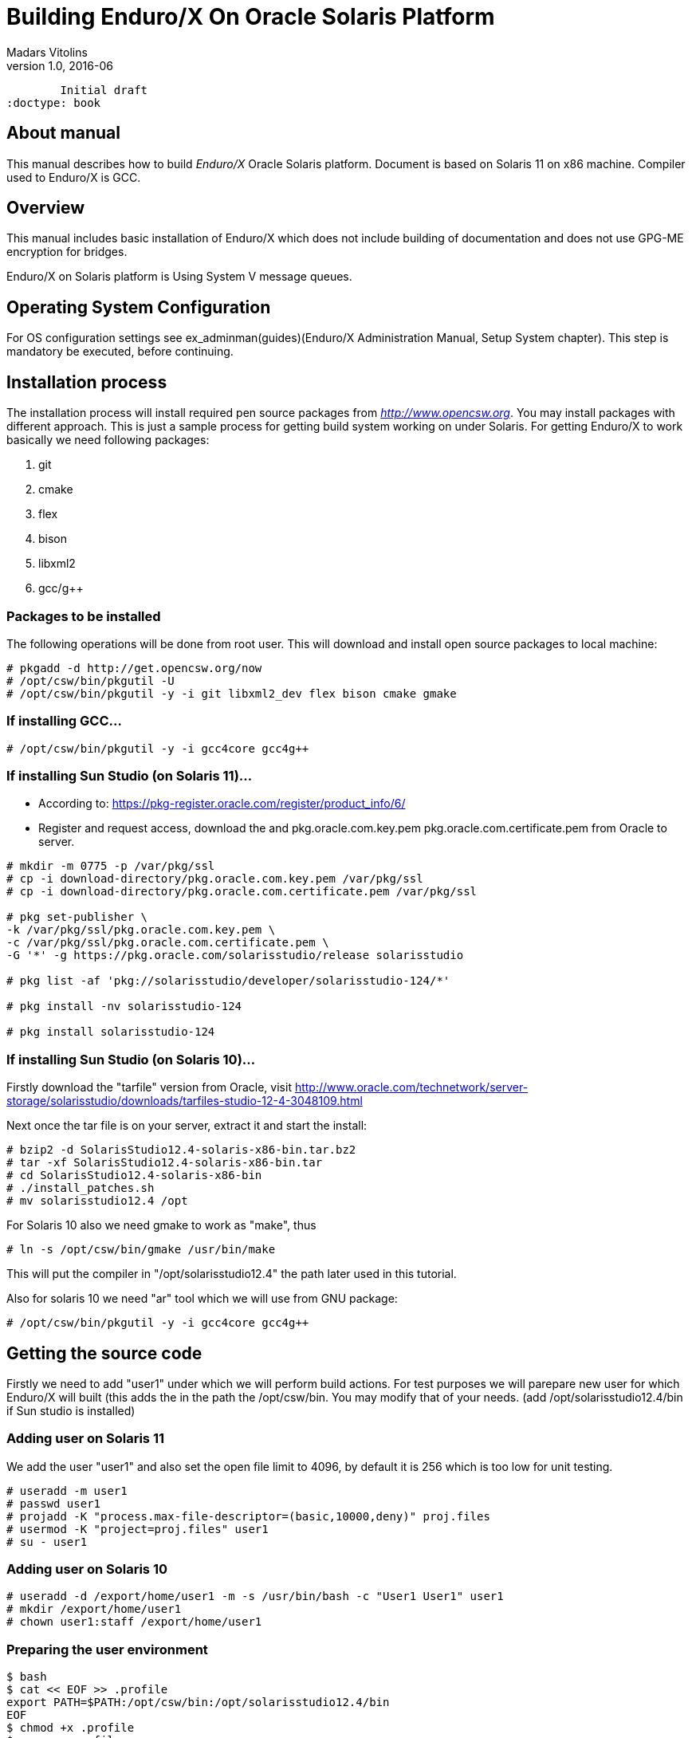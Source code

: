 Building Enduro/X On Oracle Solaris Platform
============================================
Madars Vitolins
v1.0, 2016-06:
	Initial draft
:doctype: book

== About manual

This manual describes how to build 'Enduro/X' Oracle Solaris platform. 
Document is based on Solaris 11 on x86 machine. Compiler used to Enduro/X is GCC.

== Overview

This manual includes basic installation of Enduro/X which does not 
include building of documentation and does not use GPG-ME encryption for bridges.

Enduro/X on Solaris platform is Using System V message queues.


== Operating System Configuration

For OS configuration settings 
see ex_adminman(guides)(Enduro/X Administration Manual, Setup System chapter).
This step is mandatory be executed, before continuing.

== Installation process

The installation process will install required pen source packages from 
'http://www.opencsw.org'. You may install packages with different approach. 
This is just a sample process for getting build system working on under Solaris.
For getting Enduro/X to work basically we need following packages:

. git

. cmake

. flex

. bison

. libxml2

. gcc/g++

=== Packages to be installed

The following operations will be done from root user. This will download
and install open source packages to local machine:

---------------------------------------------------------------------
# pkgadd -d http://get.opencsw.org/now
# /opt/csw/bin/pkgutil -U
# /opt/csw/bin/pkgutil -y -i git libxml2_dev flex bison cmake gmake
---------------------------------------------------------------------

=== If installing GCC...

---------------------------------------------------------------------
# /opt/csw/bin/pkgutil -y -i gcc4core gcc4g++
---------------------------------------------------------------------

=== If installing Sun Studio (on Solaris 11)...

- According to: https://pkg-register.oracle.com/register/product_info/6/

- Register and request access, download the 
and pkg.oracle.com.key.pem pkg.oracle.com.certificate.pem from Oracle
to server.

---------------------------------------------------------------------
# mkdir -m 0775 -p /var/pkg/ssl
# cp -i download-directory/pkg.oracle.com.key.pem /var/pkg/ssl
# cp -i download-directory/pkg.oracle.com.certificate.pem /var/pkg/ssl

# pkg set-publisher \
-k /var/pkg/ssl/pkg.oracle.com.key.pem \
-c /var/pkg/ssl/pkg.oracle.com.certificate.pem \
-G '*' -g https://pkg.oracle.com/solarisstudio/release solarisstudio

# pkg list -af 'pkg://solarisstudio/developer/solarisstudio-124/*'

# pkg install -nv solarisstudio-124

# pkg install solarisstudio-124
---------------------------------------------------------------------

=== If installing Sun Studio (on Solaris 10)...

Firstly download the "tarfile" version from Oracle, visit 
http://www.oracle.com/technetwork/server-storage/solarisstudio/downloads/tarfiles-studio-12-4-3048109.html

Next once the tar file is on your server, extract it and start the install:

---------------------------------------------------------------------
# bzip2 -d SolarisStudio12.4-solaris-x86-bin.tar.bz2
# tar -xf SolarisStudio12.4-solaris-x86-bin.tar
# cd SolarisStudio12.4-solaris-x86-bin
# ./install_patches.sh
# mv solarisstudio12.4 /opt
---------------------------------------------------------------------

For Solaris 10 also we need gmake to work as "make", thus
---------------------------------------------------------------------
# ln -s /opt/csw/bin/gmake /usr/bin/make
---------------------------------------------------------------------

This will put the compiler in "/opt/solarisstudio12.4" the path later used in
this tutorial.

Also for solaris 10 we need "ar" tool which we will use from GNU package:

---------------------------------------------------------------------
# /opt/csw/bin/pkgutil -y -i gcc4core gcc4g++
---------------------------------------------------------------------

== Getting the source code

Firstly we need to add "user1" under which we will perform build actions.
For test purposes we will parepare new user for which Enduro/X will built 
(this adds the  in the path the /opt/csw/bin. You may modify that of your needs.
(add /opt/solarisstudio12.4/bin if Sun studio is installed)

=== Adding user on Solaris 11
We add the user "user1" and also set the open file limit to 4096, by
default it is 256 which is too low for unit testing.

---------------------------------------------------------------------
# useradd -m user1
# passwd user1
# projadd -K "process.max-file-descriptor=(basic,10000,deny)" proj.files 
# usermod -K "project=proj.files" user1
# su - user1
---------------------------------------------------------------------

=== Adding user on Solaris 10

---------------------------------------------------------------------
# useradd -d /export/home/user1 -m -s /usr/bin/bash -c "User1 User1" user1
# mkdir /export/home/user1
# chown user1:staff /export/home/user1
---------------------------------------------------------------------

=== Preparing the user environment

---------------------------------------------------------------------

$ bash
$ cat << EOF >> .profile
export PATH=$PATH:/opt/csw/bin:/opt/solarisstudio12.4/bin
EOF
$ chmod +x .profile
$ source .profile
$ cd /export/home/user1
$ GIT_SSL_NO_VERIFY=true git clone https://github.com/endurox-dev/endurox
$ cd endurox 
$ git config http.sslVerify "false"
---------------------------------------------------------------------

=== Enduro/X basic Environment configuration for HOME directory
This code bellow creates 'ndrx_home' executable file which loads basic environment, 
so that you can use sample configuration provided by Enduro/X in 'sampleconfig' directory. 
This also assumes that you are going to install to '$HOME/endurox/dist' folder.
The file bellow will override the sample configuration.

---------------------------------------------------------------------
$ cat << EOF > $HOME/ndrx_home
#!/bin/bash

echo "Loading ndrx_home..."
# Where app domain lives
export NDRX_APPHOME=$HOME/endurox
# Where NDRX runtime lives
export NDRX_HOME=$HOME/endurox/dist/bin
# Debug config too
export NDRX_DEBUG_CONF=$HOME/endurox/sampleconfig/debug.conf
# NDRX config too.
export NDRX_CONFIG=$HOME/endurox/sampleconfig/ndrxconfig.xml

export PATH=$PATH:$HOME/projects/endurox/dist/bin

export FLDTBLDIR=$HOME/endurox/ubftest/ubftab

export PATH=$PATH:/opt/csw/bin:$HOME/endurox/dist/bin
export LD_LIBRARY_PATH=$LD_LIBRARY_PATH:$HOME/endurox/dist/lib64:/opt/csw/lib/64
# Solaris message queues live in tmp:
export NDRX_QPATH=/tmp

EOF

$ chmod +x $HOME/ndrx_home
---------------------------------------------------------------------

== Building the code with GCC

It is assumed that gcc is default compiler on the system (i.e. Oracle Studio not installed), 
thus following cmake will pick up gcc by default:

=== Solaris 11

---------------------------------------------------------------------
$ cd /export/home/user1/endurox
$ cmake -DCMAKE_CXX_COMPILER=g++ -DCMAKE_C_COMPILER=gcc\
-DDEFINE_DISABLEDOC=ON -DDEFINE_DISABLEGPGME=ON -DCMAKE_INSTALL_PREFIX:PATH=`pwd`/dist .
$ make 
$ make install
---------------------------------------------------------------------

=== Solaris 10

Also note that CC variable needs to be exported as it is used by 
buildclient script for view test cases.

---------------------------------------------------------------------
$ export CC=gcc
$ cd /export/home/user1/endurox
$ cmake -D CMAKE_AR=/opt/csw/gnu/ar -DCMAKE_CXX_COMPILER=g++ -DCMAKE_C_COMPILER=gcc \
-DDEFINE_DISABLEDOC=ON -DDEFINE_DISABLEGPGME=ON -DCMAKE_INSTALL_PREFIX:PATH=`pwd`/dist .
$ make 
$ make install
---------------------------------------------------------------------


== Building the code with Solaris Studio

The compilation will be done in 64bit mode

=== Solaris 11

---------------------------------------------------------------------
$ cd /export/home/user1/endurox
$ cmake -DCMAKE_INSTALL_PREFIX:PATH=`pwd`/dist -DDEFINE_DISABLEGPGME=ON -DDEFINE_DISABLEDOC=ON .
---------------------------------------------------------------------

In case if errors like

---------------------------------------------------------------------
ld: fatal: file /usr/lib/values-xpg6.o: wrong ELF class: ELFCLASS32
---------------------------------------------------------------------

appears, temporary solution is to replace that particular file with 64bit version.
It appears that Solaris Studio compiler ignores the "-m64" architecture flags
and does not use "/usr/lib/amd64/values-xpg6.o" where it requires.

---------------------------------------------------------------------
# su - root
# mv /usr/lib/values-xpg6.o /usr/lib/values-xpg6.o.OLD
# ln -s /usr/lib/amd64/values-xpg6.o /usr/lib/values-xpg6.o
---------------------------------------------------------------------

=== Solaris 10 (NOT SUPPORTED)

This assumes that GCC is installed, and "ar" from gcc will be used.

---------------------------------------------------------------------
$ cd /export/home/user1/endurox
$ cmake -D CMAKE_AR=/opt/csw/gnu/ar \
-DCMAKE_INSTALL_PREFIX:PATH=`pwd`/dist -DDEFINE_DISABLEGPGME=ON -DDEFINE_DISABLEDOC=ON .
---------------------------------------------------------------------

The support is not available for Solaris Studio on Solaris 10 due
to Thread Local Storage errors like during the linking:

---------------------------------------------------------------------
ld: fatal: relocation error: R_SPARC_TLS_LDO_LOX10: file CMakeFiles/nstd.dir/ndebug.c.o: symbol $XBaBAqASPv3bHaz.__ndrx_debug__.first: bound to: CMakeFiles/nstd.dir/ndebug.c.o: relocation illegal when not bound to object being created
ld: fatal: relocation error: R_SPARC_TLS_LDO_ADD: file CMakeFiles/nstd.dir/ndebug.c.o: symbol $XBaBAqASPv3bHaz.__ndrx_debug__.first: bound to: CMakeFiles/nstd.dir/ndebug.c.o: relocation illegal when not bound to object being created
ld: fatal: relocation error: R_SPARC_TLS_LDO_HIX22: file CMakeFiles/nstd.dir/ndebug.c.o: symbol $XBaBAqASPv3bHaz.__ndrx_debug__.ostid: bound to: CMakeFiles/nstd.dir/ndebug.c.o: relocation illegal when not bound to object being created
ld: fatal: relocation error: R_SPARC_TLS_LDO_LOX10: file CMakeFiles/nstd.dir/ndebug.c.o: symbol $XBaBAqASPv3bHaz.__ndrx_debug__.ostid: bound to: CMakeFiles/nstd.dir/ndebug.c.o: relocation illegal when not bound to object being created
ld: fatal: relocation error: R_SPARC_TLS_LDO_ADD: file CMakeFiles/nstd.dir/ndebug.c.o: symbol $XBaBAqASPv3bHaz.__ndrx_debug__.ostid: bound to: CMakeFiles/nstd.dir/ndebug.c.o: relocation illegal when not bound to object being created
ld: fatal: relocation error: R_SPARC_TLS_LDO_HIX22: file CMakeFiles/nstd.dir/ndebug.c.o: symbol $XBaBAqASPv3bHaz.__ndrx_debug__.ostid: bound to: CMakeFiles/nstd.dir/ndebug.c.o: relocation illegal when not bound to object being created
ld: fatal: relocation error: R_SPARC_TLS_LDO_LOX10: file CMakeFiles/nstd.dir/ndebug.c.o: symbol $XBaBAqASPv3bHaz.__ndrx_debug__.ostid: bound to: CMakeFiles/nstd.dir/ndebug.c.o: relocation illegal when not bound to object being created
ld: fatal: relocation error: R_SPARC_TLS_LDO_ADD: file CMakeFiles/nstd.dir/ndebug.c.o: symbol $XBaBAqASPv3bHaz.__ndrx_debug__.ostid: bound to: CMakeFiles/nstd.dir/ndebug.c.o: relocation illegal when not bound to object being created
---------------------------------------------------------------------

Thus at this time only GCC is supported for Solaris 10.


== Building the code

---------------------------------------------------------------------
$ cd /export/home/user1/endurox
$ make 
$ make install
---------------------------------------------------------------------

This will produce binaries in '/export/home/user1/endurox/dist' folder.


== Unit Testing

Enduro/X basically consists of two parts:
. XATMI runtime;
. UBF/FML buffer processing. 
Each of these two sub-systems have own units tests.

=== UBF/FML Unit testing

---------------------------------------------------------------------
$ cd /export/home/user1/endurox/sampleconfig
$ source setndrx
$ cd /export/home/user1/endurox/ubftest
$ ./ubfunit1 2>/dev/null
Running "main" (76 tests)...
Completed "ubf_basic_tests": 198 passes, 0 failures, 0 exceptions.
Completed "ubf_Badd_tests": 225 passes, 0 failures, 0 exceptions.
Completed "ubf_genbuf_tests": 334 passes, 0 failures, 0 exceptions.
Completed "ubf_cfchg_tests": 2058 passes, 0 failures, 0 exceptions.
Completed "ubf_cfget_tests": 2232 passes, 0 failures, 0 exceptions.
Completed "ubf_fdel_tests": 2303 passes, 0 failures, 0 exceptions.
Completed "ubf_expr_tests": 3106 passes, 0 failures, 0 exceptions.
Completed "ubf_fnext_tests": 3184 passes, 0 failures, 0 exceptions.
Completed "ubf_fproj_tests": 3548 passes, 0 failures, 0 exceptions.
Completed "ubf_mem_tests": 4438 passes, 0 failures, 0 exceptions.
Completed "ubf_fupdate_tests": 4613 passes, 0 failures, 0 exceptions.
Completed "ubf_fconcat_tests": 4768 passes, 0 failures, 0 exceptions.
Completed "ubf_find_tests": 5020 passes, 0 failures, 0 exceptions.
Completed "ubf_get_tests": 5247 passes, 0 failures, 0 exceptions.
Completed "ubf_print_tests": 5655 passes, 0 failures, 0 exceptions.
Completed "ubf_macro_tests": 5666 passes, 0 failures, 0 exceptions.
Completed "ubf_readwrite_tests": 5764 passes, 0 failures, 0 exceptions.
Completed "ubf_mkfldhdr_tests": 5770 passes, 0 failures, 0 exceptions.
Completed "main": 5770 passes, 0 failures, 0 exceptions.

---------------------------------------------------------------------

=== XATMI Unit testing
ATMI testing might take some time. Also ensure that you have few Gigabytes of free 
disk space, as logging requires some space (about ~10 GB).

---------------------------------------------------------------------
$ cd /export/home/user1/endurox/atmitest
$ nohup ./run.sh &
$ tail -f /export/home/user1/endurox/atmitest/test.out
...
************ FINISHED TEST: [test028_tmq/run.sh] with 0 ************
Completed "atmi_test_all": 28 passes, 0 failures, 0 exceptions.
Completed "main": 28 passes, 0 failures, 0 exceptions.
---------------------------------------------------------------------

== Conclusions
At finish you have a configured system which is read to process the transactions
by Enduro/X runtime. It is possible to copy the binary version ('dist') folder
to other same architecture machines and run it there with out need of building.

:numbered!:

[bibliography]
Additional documentation 
------------------------
This section lists additional related documents.

[bibliography]
.Resources
- [[[BINARY_INSTALL]]] See Enduro/X 'binary_install' manual.


////////////////////////////////////////////////////////////////
The index is normally left completely empty, it's contents being
generated automatically by the DocBook toolchain.
////////////////////////////////////////////////////////////////
